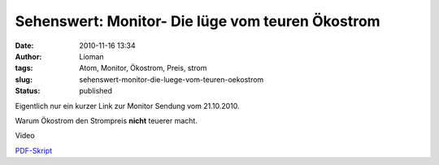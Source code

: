 Sehenswert: Monitor- Die lüge vom teuren Ökostrom
#################################################
:date: 2010-11-16 13:34
:author: Lioman
:tags: Atom, Monitor, Ökostrom, Preis, strom
:slug: sehenswert-monitor-die-luege-vom-teuren-oekostrom
:status: published

Eigentlich nur ein kurzer Link zur Monitor Sendung vom 21.10.2010.

Warum Ökostrom den Strompreis **nicht** teuerer macht.

Video

`PDF-Skript <http://www.wdr.de/tv/monitor//sendungen/2010/1021/pdf/strom_neu3.PDF>`__
